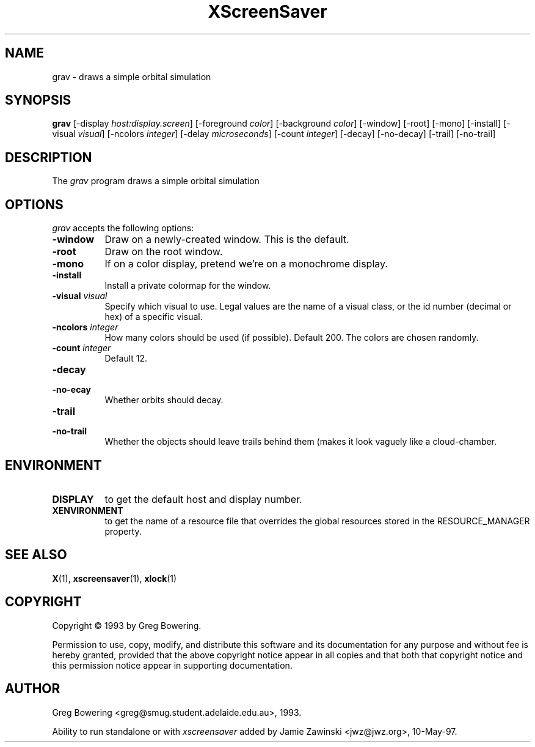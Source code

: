 .TH XScreenSaver 1 "10-May-97" "X Version 11"
.SH NAME
grav - draws a simple orbital simulation
.SH SYNOPSIS
.B grav
[\-display \fIhost:display.screen\fP] [\-foreground \fIcolor\fP] [\-background \fIcolor\fP] [\-window] [\-root] [\-mono] [\-install] [\-visual \fIvisual\fP] [\-ncolors \fIinteger\fP] [\-delay \fImicroseconds\fP] [\-count \fIinteger\fP] [\-decay] [\-no\-decay] [\-trail] [\-no\-trail]

.SH DESCRIPTION
The \fIgrav\fP program draws a simple orbital simulation
.SH OPTIONS
.I grav
accepts the following options:
.TP 8
.B \-window
Draw on a newly-created window.  This is the default.
.TP 8
.B \-root
Draw on the root window.
.TP 8
.B \-mono 
If on a color display, pretend we're on a monochrome display.
.TP 8
.B \-install
Install a private colormap for the window.
.TP 8
.B \-visual \fIvisual\fP
Specify which visual to use.  Legal values are the name of a visual class,
or the id number (decimal or hex) of a specific visual.
.TP 8
.B \-ncolors \fIinteger\fP
How many colors should be used (if possible).  Default 200.
The colors are chosen randomly.
.TP 8
.B \-count \fIinteger\fP
Default 12.
.TP 8
.B \-decay
.TP 8
.B \-no-\decay
Whether orbits should decay.

.TP 8
.B \-trail
.TP 8
.B \-no\-trail
Whether the objects should leave trails behind them (makes it look vaguely
like a cloud-chamber.

.SH ENVIRONMENT
.PP
.TP 8
.B DISPLAY
to get the default host and display number.
.TP 8
.B XENVIRONMENT
to get the name of a resource file that overrides the global resources
stored in the RESOURCE_MANAGER property.
.SH SEE ALSO
.BR X (1),
.BR xscreensaver (1),
.BR xlock (1)
.SH COPYRIGHT
Copyright \(co 1993 by Greg Bowering.

Permission to use, copy, modify, and distribute this software and its
documentation for any purpose and without fee is hereby granted,
provided that the above copyright notice appear in all copies and that
both that copyright notice and this permission notice appear in
supporting documentation. 
.SH AUTHOR
Greg Bowering <greg@smug.student.adelaide.edu.au>, 1993.

Ability to run standalone or with \fIxscreensaver\fP added by 
Jamie Zawinski <jwz@jwz.org>, 10-May-97.
